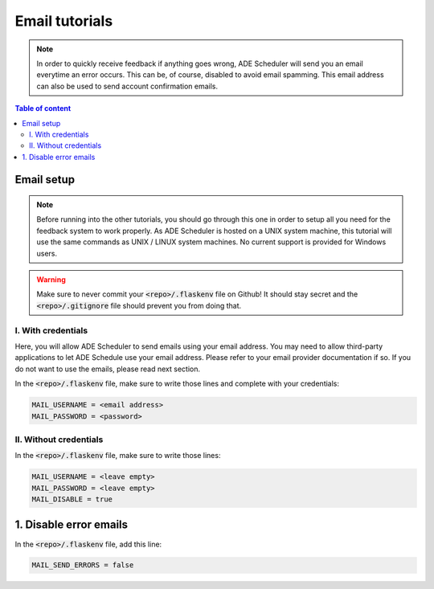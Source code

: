 .. email tutorials

===============
Email tutorials
===============

.. email info begin

.. note::

    In order to quickly receive feedback if anything goes wrong, ADE Scheduler will
    send you an email everytime an error occurs. This can be, of course, disabled to
    avoid email spamming. This email address can also be used to send account
    confirmation emails.

.. email info end

.. contents:: Table of content


Email setup
===========

.. note::
    Before running into the other tutorials, you should go through this one in
    order to setup all you need for the feedback system to work properly.
    As ADE Scheduler is hosted on a UNIX system machine, this tutorial will use the
    same commands as UNIX / LINUX system machines. No current support is provided for
    Windows users.

.. warning::
    Make sure to never commit your :code:`<repo>/.flaskenv` file on Github! It should
    stay secret and the :code:`<repo>/.gitignore` file should prevent you from doing
    that.


.. email setup begin

I. With credentials
-------------------

Here, you will allow ADE Scheduler to send emails using your email address. You may
need to allow third-party applications to let ADE Schedule use your email address.
Please refer to your email provider documentation if so.
If you do not want to use the emails, please read next section.

In the :code:`<repo>/.flaskenv` file, make sure to write those lines and complete with
your
credentials:

.. code-block:: bash

    MAIL_USERNAME = <email address>
    MAIL_PASSWORD = <password>



II. Without credentials
-----------------------

In the :code:`<repo>/.flaskenv` file, make sure to write those lines:

.. code-block:: bash

    MAIL_USERNAME = <leave empty>
    MAIL_PASSWORD = <leave empty>
    MAIL_DISABLE = true


.. email setup end


1. Disable error emails
=======================

In the :code:`<repo>/.flaskenv` file, add this line:

.. code-block:: bash

    MAIL_SEND_ERRORS = false
